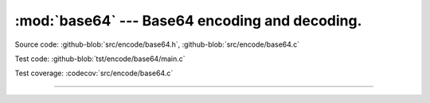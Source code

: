 :mod:`base64` --- Base64 encoding and decoding.
===============================================

.. module:: base64
   :synopsis: Base64 encoding and decoding.

Source code: :github-blob:`src/encode/base64.h`, :github-blob:`src/encode/base64.c`

Test code: :github-blob:`tst/encode/base64/main.c`

Test coverage: :codecov:`src/encode/base64.c`

---------------------------------------------------

.. doxygenfile:: encode/base64.h
   :project: simba
